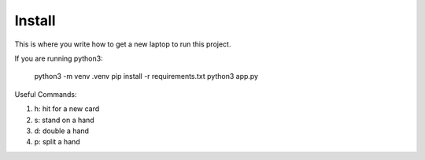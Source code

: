 Install
=========

This is where you write how to get a new laptop to run this project.

If you are running python3:

    python3 -m venv .venv
    pip install -r requirements.txt
    python3 app.py

Useful Commands:

1. h: hit for a new card

2. s: stand on a hand

3. d: double a hand

4. p: split a hand
